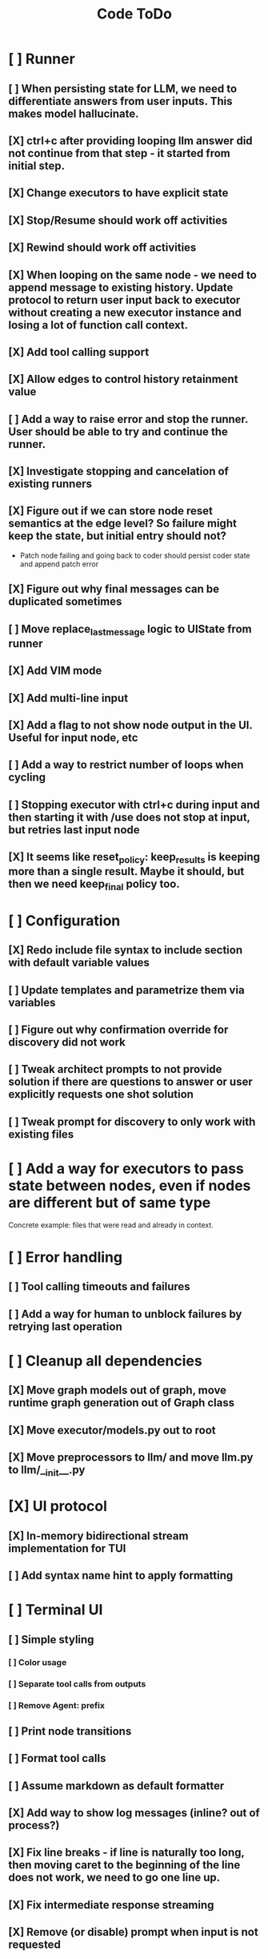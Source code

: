#+title: Code ToDo
* [ ] Runner
** [ ] When persisting state for LLM, we need to differentiate answers from user inputs. This makes model hallucinate.
** [X] ctrl+c after providing looping llm answer did not continue from that step - it started from initial step.
** [X] Change executors to have explicit state
** [X] Stop/Resume should work off activities
** [X] Rewind should work off activities
** [X] When looping on the same node - we need to append message to existing history. Update protocol to return user input back to executor without creating a new executor instance and losing a lot of function call context.
** [X] Add tool calling support
** [X] Allow edges to control history retainment value
** [ ] Add a way to raise error and stop the runner. User should be able to try and continue the runner.
** [X] Investigate stopping and cancelation of existing runners
** [X] Figure out if we can store node reset semantics at the edge level? So failure might keep the state, but initial entry should not?
- Patch node failing and going back to coder should persist coder state and append patch error
** [X] Figure out why final messages can be duplicated sometimes
** [ ] Move replace_last_message logic to UIState from runner
** [X] Add VIM mode
** [X] Add multi-line input
** [X] Add a flag to not show node output in the UI. Useful for input node, etc
** [ ] Add a way to restrict number of loops when cycling
** [ ] Stopping executor with ctrl+c during input and then starting it with /use does not stop at input, but retries last input node
** [X] It seems like reset_policy: keep_results is keeping more than a single result. Maybe it should, but then we need keep_final policy too.
* [ ] Configuration
** [X] Redo include file syntax to include section with default variable values
** [ ] Update templates and parametrize them via variables
** [ ] Figure out why confirmation override for discovery did not work
** [ ] Tweak architect prompts to not provide solution if there are questions to answer or user explicitly requests one shot solution
** [ ] Tweak prompt for discovery to only work with existing files
* [ ] Add a way for executors to pass state between nodes, even if nodes are different but of same type
Concrete example: files that were read and already in context.
* [ ] Error handling
** [ ] Tool calling timeouts and failures
** [ ] Add a way for human to unblock failures by retrying last operation
* [ ] Cleanup all dependencies
** [X] Move graph models out of graph, move runtime graph generation out of Graph class
** [X] Move executor/models.py out to root
** [X] Move preprocessors to llm/ and move llm.py to llm/__init__.py
* [X] UI protocol
** [X] In-memory bidirectional stream implementation for TUI
** [ ] Add syntax name hint to apply formatting
* [ ] Terminal UI
** [ ] Simple styling
*** [ ] Color usage
*** [ ] Separate tool calls from outputs
*** [ ] Remove Agent: prefix
** [ ] Print node transitions
** [ ] Format tool calls
** [ ] Assume markdown as default formatter
** [X] Add way to show log messages (inline? out of process?)
** [X] Fix line breaks - if line is naturally too long, then moving caret to the beginning of the line does not work, we need to go one line up.
** [X] Fix intermediate response streaming
** [X] Remove (or disable) prompt when input is not requested
** [X] Fix prompt display - it's not visible after output
** [X] Fix prompt text, it's not showing correct current node or requested text
** [ ] Disable input and drop buffered input between prompts
** [ ] Change workflow execution:
- If workflow is selected, first message sent should start the workflow
- If workflow is stopped after finishing, then sending a new message should resume same workflow from the beginning
- If workflow is canceled, then workflow should start new workflow
** [X] ctrl+c when runner is active does nothing - should stop the runner (verify, might not be the case)
** [ ] We might have deadlock somewhere that does not break with ctrl+c
- Added debugging stacktraces for now
** [X] Add file context management once corresponding node is created
** [ ] Add file and symbol auto-completes for a last word. Call into Know to do lookup and return most likely candidates. Maybe get complete file and symbol list from Know and create in-memory trigram index for quick lookups.
** [X] Add approximate cost calculator and output
** [X] Add toolbar that shows current cost and mode of operation
** [ ] Fix estimated cost calculation
** [ ] Highlighting does not work if ``` opener is not in the beginning of the line
* [ ] Tools
** [ ] Integrate Know
*** [X] Needs a separate execution thread and simple async API wrapper RPC, as it is synchronous
- Take callable function as a parameter, run it in Know thread, return results back
*** [ ] Add progress report
** [X] Add a way to auto-approve tool calls
** [ ] Add pattern matching rules to auto-approve rule calls
* [ ] Block parsers
** [X] Code parsers
** [ ] Diff parsers
*** [ ] GPT V4A diff format
**** [X] Better error reporting and verify apply patch cycle
**** [X] When multiple chunks match, but we can't match any of the chunks - return all possible lines
**** [ ] Add support for multi-blocks where multiple things are getting deleted and added.
-@register("/workflows", "List available workflows")
+async def _workflows(ctx: CommandContext, args: List[str]) -> None:
     names = ctx.ui.list_workflows()
     if not names:
         ctx.out("No workflows configured.")
         return
     for n in names:
         ctx.out(f"- {n}")


-@register("/use", "Select and start a workflow", "<workflow>")
+async def _use(ctx: CommandContext, args: List[str]) -> None:
     if not args:
         ctx.out("Usage: /use <workflow>")
         return
     name = args[0]
     try:
         await ctx.ui.use(name)
     except Exception as e:
         ctx.out(f"Failed to start workflow '{name}': {e}")
**** [ ] Add support for multiple patch blocks or provide better instructions
**** [ ] Allow multiple patches in a single request
*** [X] Fenced diff format
*** [ ] Unified Diff format
* [X] Settings
** [X] Settings loader
* [ ] Chat state
** [X] NodeLog, Section, Message
* [ ] Nodes
** [X] Add project as a parameter to executor
** [ ] Add a node that injects files in context. Add file manager.
*** [ ] Add file context manager
*** [ ] Add UI support for file context management
** [X] [#A] Think how to manage state for a run
** [X] Base node runner class
** [ ] LLM node
*** [X] Base
**** [X] Tool configuration
- Integrate Know
**** [X] Exposing available tools to LLM from project
**** [X] Implement tool calling
*** [X] Verify if we're including files multiple times in responsing, thus burning tokens
*** [X] Limit context length and reject tool calls when over
*** [X] Prevent too many files to be read
*** [X] Dynamic output selection by LLM
**** [X] Configurable system prompt extension
**** [X] Cleanup logic
**** [X] Re-prompt if answer is not provided
**** [X] Add non-function way of picking next step
**** [X] Add a way for LLM to request additional user input
*** [X] Do not add empty message to output
*** [ ] Auto-retry on timeout
*** [ ] Auto-retry when throttled
*** [X] For some reason tokens are not accumulated for tool calls
*** [ ] Figure out why pricing estimates are all zeroes
** [X] Diff apply node
*** [X] Base parser
*** [X] Add a way to write file changes after confirmation
*** [X] Tell Know that files were updated and project needs to be updated
*** [X] Handle all kind of errors - mismatched chunks, etc
*** [X] Add patch tool mode for V4A specifically. It double-escapes everything quoted.
*** [X] Move prompts to patcher implementations
** [ ] Create RepoMap node - call into Know with provided prompt
** [ ] Create documentation node - read AGENT.md files for all paths that are mentioned in previous messages.
- Have configuration for static message text
- Support one or more explicit paths to be read and inserted into message context
- Append to previous message
- How do we extract paths reliably?
- Maybe offer a tool?
** [ ] Fan-out node - call other defined tools, collect their results and pass concatenated messages to next tool
** [ ] TODO node - collect plan that is formatted with specific syntax (markdown? function call?
* [ ] Tools
** [ ] MCP tool support
** [ ] Add a way to reject tool calling automatically if tools with same parameters were already called
* [ ] Nested workflows support
** [ ] Create API to start a new workflow
- Should start a runner
- Wait for runner to finish
- Pass all messages through to UI
* [X] Graph
** [X] Rename output to be outcome
** [X] Refactor NodeExecution input_messages and messages. messages should be append only.
** [X] Add a way to override values from a shared config. Options:
- Through special value
- Though path in the settings of <tool_name.node_name.field_name> syntax
- Both?
- Also read from files when file is defined
** [X] Add a way to get node definition from template and override some of the fields from config
** [X] Graph runner
** [X] Add a way to rewind history back to resume from a different point
